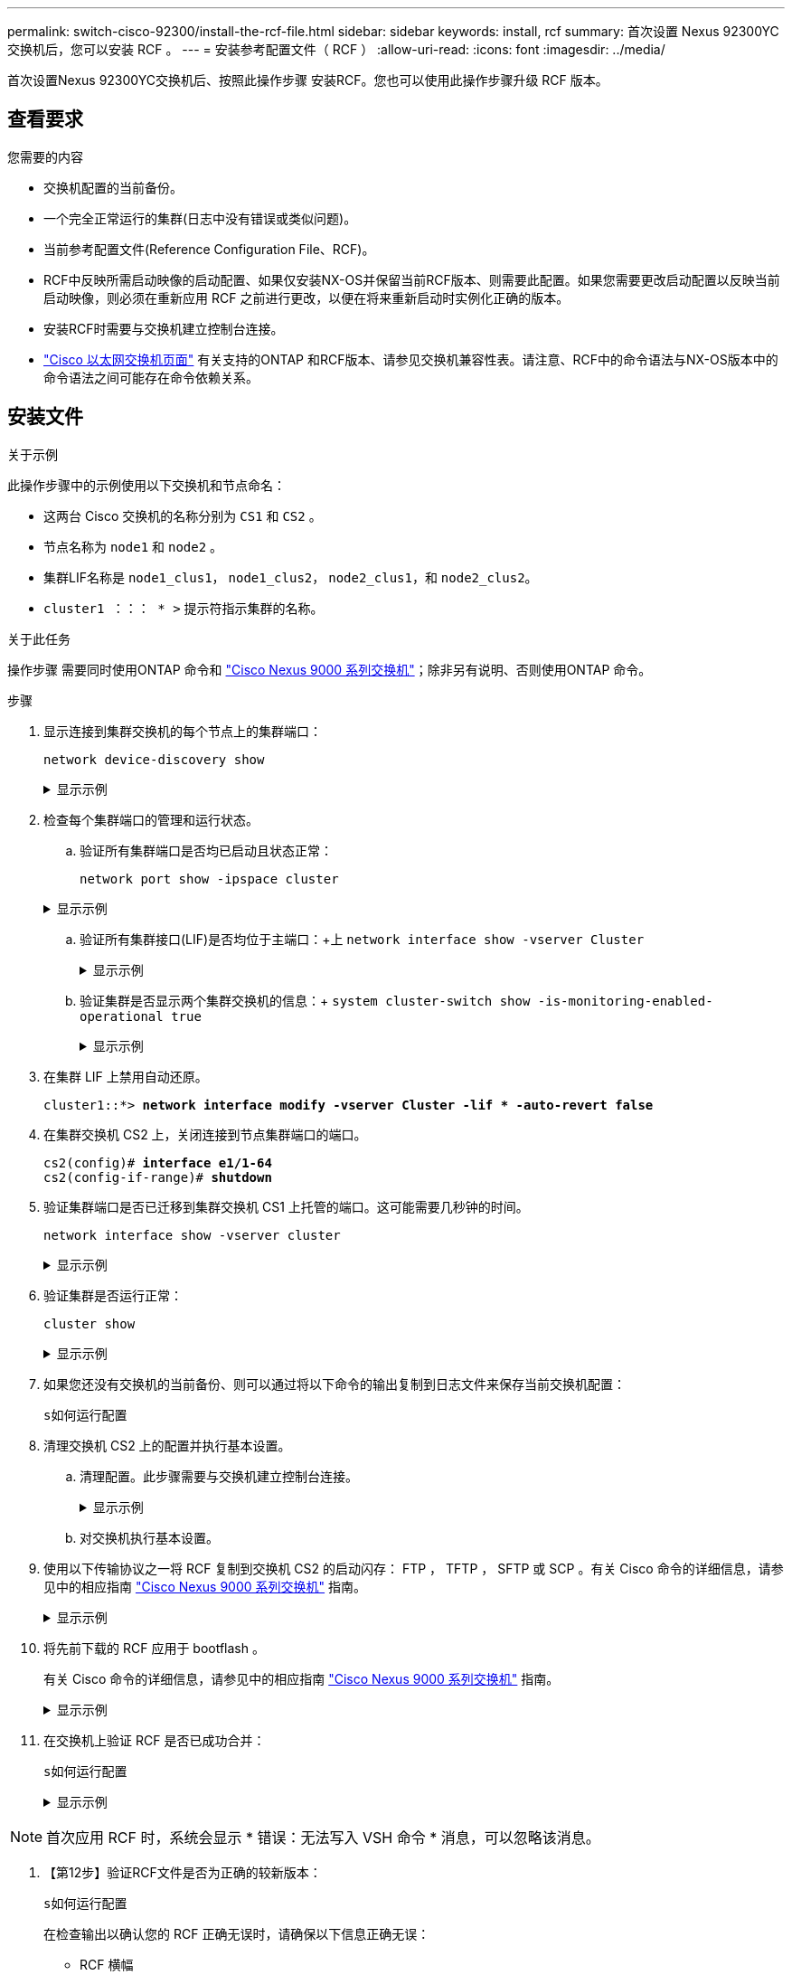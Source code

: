 ---
permalink: switch-cisco-92300/install-the-rcf-file.html 
sidebar: sidebar 
keywords: install, rcf 
summary: 首次设置 Nexus 92300YC 交换机后，您可以安装 RCF 。 
---
= 安装参考配置文件（ RCF ）
:allow-uri-read: 
:icons: font
:imagesdir: ../media/


[role="lead"]
首次设置Nexus 92300YC交换机后、按照此操作步骤 安装RCF。您也可以使用此操作步骤升级 RCF 版本。



== 查看要求

.您需要的内容
* 交换机配置的当前备份。
* 一个完全正常运行的集群(日志中没有错误或类似问题)。
* 当前参考配置文件(Reference Configuration File、RCF)。
* RCF中反映所需启动映像的启动配置、如果仅安装NX-OS并保留当前RCF版本、则需要此配置。如果您需要更改启动配置以反映当前启动映像，则必须在重新应用 RCF 之前进行更改，以便在将来重新启动时实例化正确的版本。
* 安装RCF时需要与交换机建立控制台连接。
* link:https://mysupport.netapp.com/site/info/cisco-ethernet-switch["Cisco 以太网交换机页面"^] 有关支持的ONTAP 和RCF版本、请参见交换机兼容性表。请注意、RCF中的命令语法与NX-OS版本中的命令语法之间可能存在命令依赖关系。




== 安装文件

.关于示例
此操作步骤中的示例使用以下交换机和节点命名：

* 这两台 Cisco 交换机的名称分别为 `CS1` 和 `CS2` 。
* 节点名称为 `node1` 和 `node2` 。
* 集群LIF名称是 `node1_clus1`， `node1_clus2`， `node2_clus1`，和 `node2_clus2`。
* `cluster1 ：：： * >` 提示符指示集群的名称。


.关于此任务
操作步骤 需要同时使用ONTAP 命令和 https://www.cisco.com/c/en/us/support/switches/nexus-9000-series-switches/series.html#InstallandUpgrade["Cisco Nexus 9000 系列交换机"^]；除非另有说明、否则使用ONTAP 命令。

.步骤
. 显示连接到集群交换机的每个节点上的集群端口：
+
`network device-discovery show`

+
.显示示例
[%collapsible]
====
[listing, subs="+quotes"]
----
cluster1::*> *network device-discovery show*
Node/       Local  Discovered
Protocol    Port   Device (LLDP: ChassisID)  Interface         Platform
----------- ------ ------------------------- ----------------  ------------
node1/cdp
            e0a    cs1                       Ethernet1/1/1     N9K-C92300YC
            e0b    cs2                       Ethernet1/1/1     N9K-C92300YC
node2/cdp
            e0a    cs1                       Ethernet1/1/2     N9K-C92300YC
            e0b    cs2                       Ethernet1/1/2     N9K-C92300YC
cluster1::*>
----
====
. 检查每个集群端口的管理和运行状态。
+
.. 验证所有集群端口是否均已启动且状态正常：
+
`network port show -ipspace cluster`

+
.显示示例
[%collapsible]
====
[listing, subs="+quotes"]
----
cluster1::*> *network port show -ipspace Cluster*

Node: node1
                                                                       Ignore
                                                  Speed(Mbps) Health   Health
Port      IPspace      Broadcast Domain Link MTU  Admin/Oper  Status   Status
--------- ------------ ---------------- ---- ---- ----------- -------- ------
e0c       Cluster      Cluster          up   9000  auto/100000 healthy false
e0d       Cluster      Cluster          up   9000  auto/100000 healthy false

Node: node2
                                                                       Ignore
                                                  Speed(Mbps) Health   Health
Port      IPspace      Broadcast Domain Link MTU  Admin/Oper  Status   Status
--------- ------------ ---------------- ---- ---- ----------- -------- ------
e0c       Cluster      Cluster          up   9000  auto/100000 healthy false
e0d       Cluster      Cluster          up   9000  auto/100000 healthy false
cluster1::*>
----
====
.. 验证所有集群接口(LIF)是否均位于主端口：+上
`network interface show -vserver Cluster`
+
.显示示例
[%collapsible]
====
[listing, subs="+quotes"]
----
cluster1::*> *network interface show -vserver Cluster*
            Logical            Status     Network           Current      Current Is
Vserver     Interface          Admin/Oper Address/Mask      Node         Port    Home
----------- ------------------ ---------- ----------------- ------------ ------- ----
Cluster
            node1_clus1        up/up      169.254.3.4/23    node1        e0c     true
            node1_clus2        up/up      169.254.3.5/23    node1        e0d     true
            node2_clus1        up/up      169.254.3.8/23    node2        e0c     true
            node2_clus2        up/up      169.254.3.9/23    node2        e0d     true
cluster1::*>
----
====
.. 验证集群是否显示两个集群交换机的信息：+
`system cluster-switch show -is-monitoring-enabled-operational true`
+
.显示示例
[%collapsible]
====
[listing, subs="+quotes"]
----
cluster1::*> *system cluster-switch show -is-monitoring-enabled-operational true*
Switch                      Type               Address          Model
--------------------------- ------------------ ---------------- ---------------
cs1                         cluster-network    10.233.205.92    N9K-C92300YC
     Serial Number: FOXXXXXXXGS
      Is Monitored: true
            Reason: None
  Software Version: Cisco Nexus Operating System (NX-OS) Software, Version
                    9.3(4)
    Version Source: CDP

cs2                         cluster-network    10.233.205.93    N9K-C92300YC
     Serial Number: FOXXXXXXXGD
      Is Monitored: true
            Reason: None
  Software Version: Cisco Nexus Operating System (NX-OS) Software, Version
                    9.3(4)
    Version Source: CDP

2 entries were displayed.
----
====


. 在集群 LIF 上禁用自动还原。
+
[listing, subs="+quotes"]
----
cluster1::*> **network interface modify -vserver Cluster -lif * -auto-revert false**
----
. 在集群交换机 CS2 上，关闭连接到节点集群端口的端口。
+
[listing, subs="+quotes"]
----
cs2(config)# *interface e1/1-64*
cs2(config-if-range)# *shutdown*
----
. 验证集群端口是否已迁移到集群交换机 CS1 上托管的端口。这可能需要几秒钟的时间。
+
`network interface show -vserver cluster`

+
.显示示例
[%collapsible]
====
[listing, subs="+quotes"]
----
cluster1::*> *network interface show -vserver Cluster*
            Logical           Status     Network            Current       Current Is
Vserver     Interface         Admin/Oper Address/Mask       Node          Port    Home
----------- ----------------- ---------- ------------------ ------------- ------- ----
Cluster
            node1_clus1       up/up      169.254.3.4/23     node1         e0c     true
            node1_clus2       up/up      169.254.3.5/23     node1         e0c     false
            node2_clus1       up/up      169.254.3.8/23     node2         e0c     true
            node2_clus2       up/up      169.254.3.9/23     node2         e0c     false
cluster1::*>
----
====
. 验证集群是否运行正常：
+
`cluster show`

+
.显示示例
[%collapsible]
====
[listing, subs="+quotes"]
----
cluster1::*> *cluster show*
Node           Health  Eligibility   Epsilon
-------------- ------- ------------  -------
node1          true    true          false
node2          true    true          false
cluster1::*>
----
====
. 如果您还没有交换机的当前备份、则可以通过将以下命令的输出复制到日志文件来保存当前交换机配置：
+
`s如何运行配置`

. 清理交换机 CS2 上的配置并执行基本设置。
+
.. 清理配置。此步骤需要与交换机建立控制台连接。
+
.显示示例
[%collapsible]
====
[listing, subs="+quotes"]
----
cs2# *write erase*
Warning: This command will erase the startup-configuration.
Do you wish to proceed anyway? (y/n)  [n] *y*
cs2# *reload*
This command will reboot the system. (y/n)?  [n] *y*
cs2#
----
====
.. 对交换机执行基本设置。


. 使用以下传输协议之一将 RCF 复制到交换机 CS2 的启动闪存： FTP ， TFTP ， SFTP 或 SCP 。有关 Cisco 命令的详细信息，请参见中的相应指南 https://www.cisco.com/c/en/us/support/switches/nexus-9000-series-switches/series.html#InstallandUpgrade["Cisco Nexus 9000 系列交换机"^] 指南。
+
.显示示例
[%collapsible]
====
此示例显示了使用 TFTP 将 RCF 复制到交换机 CS2 上的 bootflash 。

[listing, subs="+quotes"]
----
cs2# *copy tftp: bootflash: vrf management*
Enter source filename: */code/Nexus_92300YC_RCF_v1.0.2.txt*
Enter hostname for the tftp server: *172.19.2.1*
Enter username: *user1*

Outbound-ReKey for 172.19.2.1:22
Inbound-ReKey for 172.19.2.1:22
user1@172.19.2.1's password:
tftp> *progress*
Progress meter enabled
tftp> *get /code/Nexus_92300YC_RCF_v1.0.2.txt* /bootflash/nxos.9.2.2.bin
/code/Nexus_92300YC_R  100% 9687   530.2KB/s   00:00
tftp> *exit*
Copy complete, now saving to disk (please wait)...
Copy complete.
----
====
. 将先前下载的 RCF 应用于 bootflash 。
+
有关 Cisco 命令的详细信息，请参见中的相应指南 https://www.cisco.com/c/en/us/support/switches/nexus-9000-series-switches/series.html#InstallandUpgrade["Cisco Nexus 9000 系列交换机"^] 指南。

+
.显示示例
[%collapsible]
====
此示例显示了RCF文件 `Nexus_92300YC_RCF_v1.0.2.txt` 安装在交换机CS2上：

[listing, subs="+quotes"]
----
cs2# *copy Nexus_92300YC_RCF_v1.0.2.txt running-config echo-commands*

Disabling ssh: as its enabled right now:
 generating ecdsa key(521 bits)......
generated ecdsa key

Enabling ssh: as it has been disabled
 this command enables edge port type (portfast) by default on all interfaces. You
 should now disable edge port type (portfast) explicitly on switched ports leading to hubs,
 switches and bridges as they may create temporary bridging loops.

Edge port type (portfast) should only be enabled on ports connected to a single
 host. Connecting hubs, concentrators, switches, bridges, etc...  to this
 interface when edge port type (portfast) is enabled, can cause temporary bridging loops.
 Use with CAUTION

Edge Port Type (Portfast) has been configured on Ethernet1/1 but will only
 have effect when the interface is in a non-trunking mode.

...

Copy complete, now saving to disk (please wait)...
Copy complete.
----
====
. 在交换机上验证 RCF 是否已成功合并：
+
`s如何运行配置`

+
.显示示例
[%collapsible]
====
[listing, subs="+quotes"]
----
cs2# *show running-config*
!Command: show running-config
!Running configuration last done at: Wed Apr 10 06:32:27 2019
!Time: Wed Apr 10 06:36:00 2019

version 9.2(2) Bios:version 05.33
switchname cs2
vdc cs2 id 1
  limit-resource vlan minimum 16 maximum 4094
  limit-resource vrf minimum 2 maximum 4096
  limit-resource port-channel minimum 0 maximum 511
  limit-resource u4route-mem minimum 248 maximum 248
  limit-resource u6route-mem minimum 96 maximum 96
  limit-resource m4route-mem minimum 58 maximum 58
  limit-resource m6route-mem minimum 8 maximum 8

feature lacp

no password strength-check
username admin password 5 $5$HY9Kk3F9$YdCZ8iQJ1RtoiEFa0sKP5IO/LNG1k9C4lSJfi5kesl
6  role network-admin
ssh key ecdsa 521

banner motd #
********************************************************************************
*                                                                              *
*  Nexus 92300YC Reference Configuration File (RCF) v1.0.2 (10-19-2018)        *
*                                                                              *
*  Ports 1/1  - 1/48: 10GbE Intra-Cluster Node Ports                           *
*  Ports 1/49 - 1/64: 40/100GbE Intra-Cluster Node Ports                       *
*  Ports 1/65 - 1/66: 40/100GbE Intra-Cluster ISL Ports                        *
*                                                                              *
********************************************************************************
----
====



NOTE: 首次应用 RCF 时，系统会显示 * 错误：无法写入 VSH 命令 * 消息，可以忽略该消息。

. 【第12步】验证RCF文件是否为正确的较新版本：
+
`s如何运行配置`

+
在检查输出以确认您的 RCF 正确无误时，请确保以下信息正确无误：

+
** RCF 横幅
** 节点和端口设置
** 自定义
+
输出因站点配置而异。检查端口设置，并参阅发行说明，了解您安装的 RCF 的任何特定更改。



. 验证 RCF 版本和交换机设置是否正确后，将 running-config 文件复制到 startup-config 文件。
+
有关 Cisco 命令的详细信息，请参见中的相应指南 https://www.cisco.com/c/en/us/support/switches/nexus-9000-series-switches/series.html#InstallandUpgrade["Cisco Nexus 9000 系列交换机"^] 指南。

+
[listing, subs="+quotes"]
----
cs2# *copy running-config startup-config*
[########################################] 100% Copy complete
----
. 重新启动交换机 CS2 。您可以忽略交换机重新启动时在节点上报告的 " 集群端口关闭 " 事件。
+
[listing, subs="+quotes"]
----
cs2# *reload*
This command will reboot the system. (y/n)?  [n] *y*
----
. 验证集群上集群端口的运行状况。
+
.. 验证集群中所有节点上的 e0d 端口是否均已启动且运行正常：
+
`network port show -ipspace cluster`

+
.显示示例
[%collapsible]
====
[listing, subs="+quotes"]
----
cluster1::*> *network port show -ipspace Cluster*

Node: node1
                                                                       Ignore
                                                  Speed(Mbps) Health   Health
Port      IPspace      Broadcast Domain Link MTU  Admin/Oper  Status   Status
--------- ------------ ---------------- ---- ---- ----------- -------- ------
e0a       Cluster      Cluster          up   9000  auto/10000 healthy  false
e0b       Cluster      Cluster          up   9000  auto/10000 healthy  false

Node: node2
                                                                       Ignore
                                                  Speed(Mbps) Health   Health
Port      IPspace      Broadcast Domain Link MTU  Admin/Oper  Status   Status
--------- ------------ ---------------- ---- ---- ----------- -------- ------
e0a       Cluster      Cluster          up   9000  auto/10000 healthy  false
e0b       Cluster      Cluster          up   9000  auto/10000 healthy  false
----
====
.. 从集群验证交换机运行状况（此操作可能不会显示交换机 CS2 ，因为 LIF 不驻留在 e0d 上）。
+
.显示示例
[%collapsible]
====
[listing, subs="+quotes"]
----
cluster1::*> *network device-discovery show -protocol cdp*
Node/       Local  Discovered
Protocol    Port   Device (LLDP: ChassisID)  Interface         Platform
----------- ------ ------------------------- ----------------- ------------
node1/cdp
            e0a    cs1                       Ethernet1/1       N9K-C92300YC
            e0b    cs2                       Ethernet1/1       N9K-C92300YC
node2/cdp
            e0a    cs1                       Ethernet1/2       N9K-C92300YC
            e0b    cs2                       Ethernet1/2       N9K-C92300YC

cluster1::*> *system cluster-switch show -is-monitoring-enabled-operational true*
Switch                      Type               Address          Model
--------------------------- ------------------ ---------------- ------------
cs1                         cluster-network    10.233.205.90    N9K-C92300YC
     Serial Number: FOXXXXXXXGD
      Is Monitored: true
            Reason: None
  Software Version: Cisco Nexus Operating System (NX-OS) Software, Version
                    9.3(4)
    Version Source: CDP

cs2                         cluster-network    10.233.205.91    N9K-C92300YC
     Serial Number: FOXXXXXXXGS
      Is Monitored: true
            Reason: None
  Software Version: Cisco Nexus Operating System (NX-OS) Software, Version
                    9.3(4)
    Version Source: CDP

2 entries were displayed.
----
====
+
[NOTE]
====
根据先前加载在 CS1 交换机控制台上的 RCF 版本，您可能会在该交换机控制台上看到以下输出

....
2020 Nov 17 16:07:18 cs1 %$ VDC-1 %$ %STP-2-UNBLOCK_CONSIST_PORT: Unblocking port port-channel1 on VLAN0092. Port consistency restored.
2020 Nov 17 16:07:23 cs1 %$ VDC-1 %$ %STP-2-BLOCK_PVID_PEER: Blocking port-channel1 on VLAN0001. Inconsistent peer vlan.
2020 Nov 17 16:07:23 cs1 %$ VDC-1 %$ %STP-2-BLOCK_PVID_LOCAL: Blocking port-channel1 on VLAN0092. Inconsistent local vlan.
....
====


+

NOTE: 集群节点报告运行状况可能需要长达5分钟的时间。

. 在集群交换机 CS1 上，关闭连接到节点集群端口的端口。
+
以下示例使用步骤 1 中的接口示例输出：

+
[listing, subs="+quotes"]
----
cs1(config)# *interface e1/1-64*
cs1(config-if-range)# *shutdown*
----
. 验证集群 LIF 是否已迁移到交换机 CS2 上托管的端口。这可能需要几秒钟的时间。 `network interface show -vserver Cluster`
+
.显示示例
[%collapsible]
====
[listing, subs="+quotes"]
----
cluster1::*> *network interface show -vserver Cluster*
            Logical          Status     Network            Current           Current Is
Vserver     Interface        Admin/Oper Address/Mask       Node              Port    Home
----------- ---------------- ---------- ------------------ ----------------- ------- ----
Cluster
            node1_clus1      up/up      169.254.3.4/23     node1             e0d     false
            node1_clus2      up/up      169.254.3.5/23     node1             e0d     true
            node2_clus1      up/up      169.254.3.8/23     node2             e0d     false
            node2_clus2      up/up      169.254.3.9/23     node2             e0d     true
cluster1::*>
----
====
. 验证集群是否运行正常：
+
`cluster show`

+
.显示示例
[%collapsible]
====
[listing, subs="+quotes"]
----
cluster1::*> *cluster show*
Node           Health   Eligibility   Epsilon
-------------- -------- ------------- -------
node1          true     true          false
node2          true     true          false
cluster1::*>
----
====
. 对交换机 CS1 重复步骤 7 至 14 。
. 在集群 LIF 上启用自动还原。
+
[listing, subs="+quotes"]
----
cluster1::*> **network interface modify -vserver Cluster -lif * -auto-revert True**
----
. 重新启动交换机 CS1 。执行此操作可触发集群 LIF 还原到其主端口。您可以忽略交换机重新启动时在节点上报告的 " 集群端口关闭 " 事件。
+
[listing, subs="+quotes"]
----
cs1# *reload*
This command will reboot the system. (y/n)?  [n] *y*
----
. 验证连接到集群端口的交换机端口是否已启动。
+
.显示示例
[%collapsible]
====
[listing, subs="+quotes"]
----
cs1# *show interface brief | grep up*
.
.
Ethernet1/1      1       eth  access up      none                    10G(D) --
Ethernet1/2      1       eth  access up      none                    10G(D) --
Ethernet1/3      1       eth  trunk  up      none                   100G(D) --
Ethernet1/4      1       eth  trunk  up      none                   100G(D) --
.
.
----
====
. 验证 CS1 和 CS2 之间的 ISL 是否正常运行：
+
`s如何执行端口通道摘要`

+
.显示示例
[%collapsible]
====
[listing, subs="+quotes"]
----
cs1# *show port-channel summary*
Flags:  D - Down        P - Up in port-channel (members)
        I - Individual  H - Hot-standby (LACP only)
        s - Suspended   r - Module-removed
        b - BFD Session Wait
        S - Switched    R - Routed
        U - Up (port-channel)
        p - Up in delay-lacp mode (member)
        M - Not in use. Min-links not met
--------------------------------------------------------------------------------
Group Port-       Type     Protocol  Member Ports
      Channel
--------------------------------------------------------------------------------
1     Po1(SU)     Eth      LACP      Eth1/65(P)   Eth1/66(P)
cs1#
----
====
. 验证集群 LIF 是否已还原到其主端口：
+
`network interface show -vserver cluster`

+
.显示示例
[%collapsible]
====
[listing, subs="+quotes"]
----
cluster1::*> *network interface show -vserver Cluster*
            Logical       Status     Network            Current       Current Is
Vserver     Interface     Admin/Oper Address/Mask       Node          Port    Home
----------- ------------- ---------- ------------------ ------------- ------- ----
Cluster
            node1_clus1   up/up      169.254.3.4/23     node1         e0d     true
            node1_clus2   up/up      169.254.3.5/23     node1         e0d     true
            node2_clus1   up/up      169.254.3.8/23     node2         e0d     true
            node2_clus2   up/up      169.254.3.9/23     node2         e0d     true
cluster1::*>
----
====
. 验证集群是否运行正常：
+
`cluster show`

+
.显示示例
[%collapsible]
====
[listing, subs="+quotes"]
----
cluster1::*> *cluster show*
Node           Health  Eligibility   Epsilon
-------------- ------- ------------- -------
node1          true    true          false
node2          true    true          false
----
====
. 对远程集群接口执行 Ping 操作以验证连接：
+
`cluster ping-cluster -node local`

+
.显示示例
[%collapsible]
====
[listing, subs="+quotes"]
----
cluster1::*> *cluster ping-cluster -node local*
Host is node1
Getting addresses from network interface table...
Cluster node1_clus1 169.254.3.4 node1 e0a
Cluster node1_clus2 169.254.3.5 node1 e0b
Cluster node2_clus1 169.254.3.8 node2 e0a
Cluster node2_clus2 169.254.3.9 node2 e0b
Local = 169.254.1.3 169.254.1.1
Remote = 169.254.1.6 169.254.1.7 169.254.3.4 169.254.3.5 169.254.3.8 169.254.3.9
Cluster Vserver Id = 4294967293
Ping status:
............
Basic connectivity succeeds on 12 path(s)
Basic connectivity fails on 0 path(s)
................................................
Detected 9000 byte MTU on 12 path(s):
    Local 169.254.1.3 to Remote 169.254.1.6
    Local 169.254.1.3 to Remote 169.254.1.7
    Local 169.254.1.3 to Remote 169.254.3.4
    Local 169.254.1.3 to Remote 169.254.3.5
    Local 169.254.1.3 to Remote 169.254.3.8
    Local 169.254.1.3 to Remote 169.254.3.9
    Local 169.254.1.1 to Remote 169.254.1.6
    Local 169.254.1.1 to Remote 169.254.1.7
    Local 169.254.1.1 to Remote 169.254.3.4
    Local 169.254.1.1 to Remote 169.254.3.5
    Local 169.254.1.1 to Remote 169.254.3.8
    Local 169.254.1.1 to Remote 169.254.3.9
Larger than PMTU communication succeeds on 12 path(s)
RPC status:
6 paths up, 0 paths down (tcp check)
6 paths up, 0 paths down (udp check)
----
====


[role="tabbed-block"]
====
.适用于ONTAP 9.8及更高版本
--
对于 ONTAP 9.8 及更高版本，使用以下命令启用集群交换机运行状况监控器日志收集功能以收集交换机相关的日志文件：
`system switch ethernet log setup-password` 和 `system switch ethernet log enable-collection`

输入 ... ``system switch ethernet log setup-password``

[listing, subs="+quotes"]
----
cluster1::*> *system switch ethernet log setup-password*
Enter the switch name: <return>
The switch name entered is not recognized.
Choose from the following list:
*cs1*
*cs2*

cluster1::*> *system switch ethernet log setup-password*

Enter the switch name: *cs1*
RSA key fingerprint is e5:8b:c6:dc:e2:18:18:09:36:63:d9:63:dd:03:d9:cc
Do you want to continue? {y|n}::[n] *y*

Enter the password: <enter switch password>
Enter the password again: <enter switch password>

cluster1::*> *system switch ethernet log setup-password*
Enter the switch name: *cs2*
RSA key fingerprint is 57:49:86:a1:b9:80:6a:61:9a:86:8e:3c:e3:b7:1f:b1
Do you want to continue? {y|n}:: [n] *y*

Enter the password: <enter switch password>
Enter the password again: <enter switch password>
----
后跟：

``system switch ethernet log enable-collection``

[listing, subs="+quotes"]
----
cluster1::*> *system switch ethernet log enable-collection*

Do you want to enable cluster log collection for all nodes in the cluster?
{y|n}: [n] *y*

Enabling cluster switch log collection.

cluster1::*>
----
--
.适用于ONTAP 9.4及更高版本
--
对于 ONTAP 9.4 及更高版本，请使用以下命令启用集群交换机运行状况监控器日志收集功能以收集交换机相关的日志文件：

`ssystem cluster-switch log setup-password` 和 `ssystem cluster-switch log enable-Collection`

输入： `ssystem cluster-switch log setup-password`

[listing, subs="+quotes"]
----
cluster1::*> *system cluster-switch log setup-password*
Enter the switch name: <return>
The switch name entered is not recognized.
Choose from the following list:
*cs1*
*cs2*

cluster1::*> *system cluster-switch log setup-password*

Enter the switch name: *cs1*
RSA key fingerprint is e5:8b:c6:dc:e2:18:18:09:36:63:d9:63:dd:03:d9:cc
Do you want to continue? {y|n}::[n] *y*

Enter the password: <enter switch password>
Enter the password again: <enter switch password>

cluster1::*> *system cluster-switch log setup-password*

Enter the switch name: *cs2*
RSA key fingerprint is 57:49:86:a1:b9:80:6a:61:9a:86:8e:3c:e3:b7:1f:b1
Do you want to continue? {y|n}:: [n] *y*

Enter the password: <enter switch password>
Enter the password again: <enter switch password>
----
后跟：

``system cluster-switch log enable-collection``

[listing, subs="+quotes"]
----
cluster1::*> *system cluster-switch log enable-collection*

Do you want to enable cluster log collection for all nodes in the cluster?
{y|n}: [n] *y*

Enabling cluster switch log collection.

cluster1::*>
----
--
====

NOTE: 如果其中任何一个命令返回错误，请联系 NetApp 支持部门。

.下一步是什么？
link:setup-install-cshm-file.html["安装集群交换机运行状况监控器（ CSHM ）配置文件"]。
